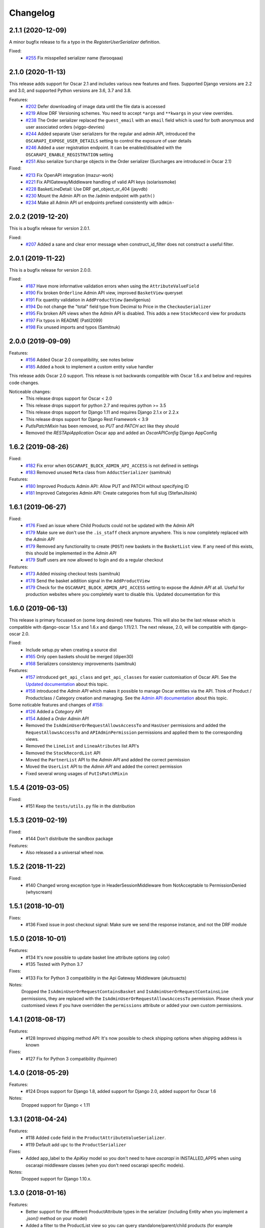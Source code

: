 =========
Changelog
=========
2.1.1 (2020-12-09)
------------------
A minor bugfix release to fix a typo in the `RegisterUserSerializer` definition.

Fixed:
 * `#255 <https://github.com/django-oscar/django-oscar-api/pull/255>`_ Fix misspelled serializer name (farooqaaa)


2.1.0 (2020-11-13)
------------------
This release adds support for Oscar 2.1 and includes various new features and fixes. Supported Django versions are 2.2 and 3.0, and supported Python versions are 3.6, 3.7 and 3.8.

Features:
 * `#202 <https://github.com/django-oscar/django-oscar-api/pull/202>`_ Defer downloading of image data until the file data is accessed
 * `#219 <https://github.com/django-oscar/django-oscar-api/pull/219>`_ Allow DRF Versioning schemes. You need to accept ``*args`` and ``**kwargs`` in your view overrides.
 * `#238 <https://github.com/django-oscar/django-oscar-api/pull/239>`_ The Order serializer replaced the ``guest_email`` with an ``email`` field which is used for both anonymous and user associated orders (viggo-devries)
 * `#244 <https://github.com/django-oscar/django-oscar-api/pull/244>`_ Added separate User serializers for the regular and admin API, introduced the ``OSCARAPI_EXPOSE_USER_DETAILS`` setting to control the exposure of user details
 * `#246 <https://github.com/django-oscar/django-oscar-api/pull/246>`_ Added a user registration endpoint. It can be enabled/disabled with the ``OSCARAPI_ENABLE_REGISTRATION`` setting
 * `#251 <https://github.com/django-oscar/django-oscar-api/pull/251>`_ Also serialize ``Surcharge`` objects in the Order serializer (Surcharges are introduced in Oscar 2.1)

Fixed:
 * `#213 <https://github.com/django-oscar/django-oscar-api/pull/213>`_ Fix OpenAPI integration (mazur-work)
 * `#221 <https://github.com/django-oscar/django-oscar-api/pull/221>`_ Fix APIGatewayMiddleware handling of valid API keys (solarissmoke)
 * `#228 <https://github.com/django-oscar/django-oscar-api/pull/228>`_ BasketLineDetail: Use DRF get_object_or_404 (jayvdb)
 * `#230 <https://github.com/django-oscar/django-oscar-api/pull/230>`_ Mount the Admin API on the /admin endpoint with ``path()``
 * `#234 <https://github.com/django-oscar/django-oscar-api/pull/234>`_ Make all Admin API url endpoints prefixed consistently with ``admin-``


2.0.2 (2019-12-20)
------------------
This is a bugfix release for version 2.0.1.

Fixed:
 * `#207 <https://github.com/django-oscar/django-oscar-api/pull/207>`_ Added a sane and clear error message when construct_id_filter does not construct a useful filter.


2.0.1 (2019-11-22)
------------------
This is a bugfix release for version 2.0.0.

Fixed:
 * `#187 <https://github.com/django-oscar/django-oscar-api/pull/187>`_ Have more informative validation errors when using the ``AttributeValueField``
 * `#190 <https://github.com/django-oscar/django-oscar-api/pull/190>`_ Fix broken ``Orderline`` Admin API view, improved ``BasketView`` queryset
 * `#191 <https://github.com/django-oscar/django-oscar-api/pull/191>`_ Fix quantity validation in ``AddProductView`` (laevilgenius)
 * `#194 <https://github.com/django-oscar/django-oscar-api/pull/194>`_ Do not change the "total" field type from Decimal to Price in the ``CheckouSerializer``
 * `#195 <https://github.com/django-oscar/django-oscar-api/pull/195>`_ Fix broken API views when the Admin API is disabled. This adds a new ``StockRecord`` view for products
 * `#197 <https://github.com/django-oscar/django-oscar-api/pull/197>`_ Fix typos in README (Patil2099)
 * `#198 <https://github.com/django-oscar/django-oscar-api/pull/198>`_ Fix unused imports and typos (Samitnuk)


2.0.0 (2019-09-09)
-------------------
Features:
 * `#156 <https://github.com/django-oscar/django-oscar-api/pull/156>`_ Added Oscar 2.0 compatibility, see notes below
 * `#185 <https://github.com/django-oscar/django-oscar-api/pull/185>`_ Added a hook to implement a custom entity value handler

This release adds Oscar 2.0 support. This release is not backwards compatible with Oscar 1.6.x and below and requires code changes.

Noticeable changes:
 - This release drops support for Oscar < 2.0
 - This release drops support for python 2.7 and requires python >= 3.5
 - This release drops support for Django 1.11 and requires Django 2.1.x or 2.2.x
 - This release drops support for Django Rest Framework < 3.9
 - `PutIsPatchMixin` has been removed, so `PUT` and `PATCH` act like they should
 - Removed the `RESTApiApplication` Oscar app and added an `OscarAPIConfig` Django AppConfig


1.6.2 (2019-08-26)
-------------------
Fixed:
 * `#182 <https://github.com/django-oscar/django-oscar-api/pull/182>`_ Fix error when ``OSCARAPI_BLOCK_ADMIN_API_ACCESS`` is not defined in settings
 * `#183 <https://github.com/django-oscar/django-oscar-api/pull/183>`_ Removed unused ``Meta`` class from ``AdductSerializer`` (samitnuk)

Features:
 * `#180 <https://github.com/django-oscar/django-oscar-api/pull/180>`_ Improved Products Admin API: Allow PUT and PATCH without specifying ID
 * `#181 <https://github.com/django-oscar/django-oscar-api/pull/181>`_ Improved Categories Admin API: Create categories from full slug (StefanJilsink)


1.6.1 (2019-06-27)
-------------------
Fixed:
 * `#176 <https://github.com/django-oscar/django-oscar-api/pull/176>`_ Fixed an issue where Child Products could not be updated with the Admin API
 * `#179 <https://github.com/django-oscar/django-oscar-api/pull/179>`_ Make sure we don't use the ``.is_staff`` check anymore anywhere. This is now completely replaced with the *Admin API*
 * `#179 <https://github.com/django-oscar/django-oscar-api/pull/179>`_ Removed any functionality to create (``POST``) new baskets in the ``BasketList`` view. If any need of this exists, this should be implemented in the *Admin API*
 * `#179 <https://github.com/django-oscar/django-oscar-api/pull/179>`_ Staff users are now allowed to login and do a regular checkout

Features:
 * `#173 <https://github.com/django-oscar/django-oscar-api/pull/173>`_ Added missing checkout tests (samitnuk)
 * `#178 <https://github.com/django-oscar/django-oscar-api/pull/178>`_ Send the basket addition signal in the ``AddProductView``
 * `#179 <https://github.com/django-oscar/django-oscar-api/pull/179>`_ Check for the ``OSCARAPI_BLOCK_ADMIN_API_ACCESS`` setting to expose the *Admin API* at all. Useful for production websites where you completely want to disable this. Updated documentation for this

1.6.0 (2019-06-13)
-------------------
This release is primary focussed on (some long desired) new features. This will also be the last release which is compatible with django-oscar 1.5.x and 1.6.x and django 1.11/2.1. The next release, 2.0,  will be compatible with django-oscar 2.0.

Fixed:
 * Include setup.py when creating a source dist
 * `#165 <https://github.com/django-oscar/django-oscar-api/pull/165>`_ Only open baskets should be merged (dipen30)
 * `#168 <https://github.com/django-oscar/django-oscar-api/pull/168>`_ Serializers consistency improvements (samitnuk)

Features:
 * `#157 <https://github.com/django-oscar/django-oscar-api/pull/157>`_ introduced ``get_api_class`` and ``get_api_classes`` for easier customisation of Oscar API. See the `Updated documentation <https://django-oscar-api.readthedocs.io/en/latest/topics/customizing_oscarapi.html>`_ about this topic.
 * `#158 <https://github.com/django-oscar/django-oscar-api/pull/158>`_ introduced the *Admin API* which makes it possible to manage Oscar entities via the API. Think of Product / Productclass / Category creation and managing. See the `Admin API documentation <https://django-oscar-api.readthedocs.io/en/latest/topics/the_admin_api.html>`_ about this topic.

Some noticable features and changes of `#158 <https://github.com/django-oscar/django-oscar-api/pull/158>`_:
 * `#126 <https://github.com/django-oscar/django-oscar-api/pull/126>`_ Added a *Category API*
 * `#154 <https://github.com/django-oscar/django-oscar-api/issues/154>`_ Added a *Order Admin API*
 * Removed the ``IsAdminUserOrRequestAllowsAccessTo`` and ``HasUser`` permissions and added the ``RequestAllowsAccessTo`` and ``APIAdminPermission`` permissions and applied them to the corresponding views.
 * Removed the ``LineList`` and ``LineaAtributes`` list API's
 * Removed the ``StockRecordList`` API
 * Moved the ``PartnerList`` API to the *Admin API* and added the correct permission
 * Moved the ``UserList`` API to the *Admin API* and added the correct permission
 * Fixed several wrong usages of ``PutIsPatchMixin``

1.5.4 (2019-03-05)
------------------
Fixed:
  * #151 Keep the ``tests/utils.py`` file in the distribution

1.5.3 (2019-02-19)
------------------
Fixed:
  * #144 Don't distribute the sandbox package

Features:
  * Also released a a universal wheel now.

1.5.2 (2018-11-22)
------------------
Fixed:
  * #140 Changed wrong exception type in HeaderSessionMiddleware from NotAcceptable to PermissionDenied (whyscream)

1.5.1 (2018-10-01)
------------------
Fixes:
  * #136 Fixed issue in post checkout signal: Make sure we send the response instance, and not the DRF module

1.5.0 (2018-10-01)
------------------
Features:
  * #134 It's now possible to update basket line attribute options (eg color)
  * #135 Tested with Python 3.7

Fixes:
  * #133 Fix for Python 3 compatibility in the Api Gateway Middleware (akutsuacts)

Notes:
  Dropped the ``IsAdminUserOrRequestContainsBasket`` and ``IsAdminUserOrRequestContainsLine`` permissions, they are
  replaced with the ``IsAdminUserOrRequestAllowsAccessTo`` permission. Please check your customised views if
  you have overridden the ``permissions`` attribute or added your own custom permissions.

1.4.1 (2018-08-17)
------------------
Features:
  * #128 Improved shipping method API: It's now possible to check shipping options when shipping address is known

Fixes:
  * #127 Fix for Python 3 compatibility (fquinner)


1.4.0 (2018-05-29)
------------------
Features:
 * #124 Drops support for Django 1.8, added support for Django 2.0, added support for Oscar 1.6

Notes:
  Dropped support for Django < 1.11

1.3.1 (2018-04-24)
------------------
Features:
  * #118 Added ``code`` field in the ``ProductAttributeValueSerializer``.
  * #119 Default add ``upc`` to the ``ProductSerializer``

Fixes:
  * Added app_label to the `ApiKey` model so you don't need to have `oscarapi` in INSTALLED_APPS when using oscarapi middleware classes (when you don't need oscarapi specific models).

Notes:
  Dropped support for Django 1.10.x.


1.3.0 (2018-01-16)
------------------
Features:
  * Better support for the different ProductAttribute types in the serializer (including Entity when you implement a `.json()` method on your model)
  * Added a filter to the ProductList view so you can query standalone/parent/child products (for example http://127.0.0.1:8000/api/products/?structure=standalone)
  * The Product list and Product detail views use the same serializer now

Fixes:
  * Added app_label to the `ApiKey` model so you don't need to have `oscarapi` in INSTALLED_APPS when using oscarapi middleware classes (when you don't need oscarapi specific models).

Notes:
  Dropped support for Oscar versions < 1.5 (as we support new features which are available since oscar 1.5)

1.2.1 (2017-12-15)
-------------------
Fixes:
  * Shipping address is not required during checkout

Features:
  * Tested with Oscar 1.5.1, updated dependencies

1.2.0 (2017-11-06)
-------------------
Features:
  * #109 Added support for Django 1.11 and Oscar 1.5. See the installation documentation for instructions. (whyscream)

1.1.5 (2017-09-12)
-------------------
Fixes:
  * #105 `ProductPrice` and `ProductAvailability` views resuled in server error if the matching product is not found (taaviteska)

1.1.4 (2017-07-04)
-------------------
Features:
  * #102 Let the `ProductAttribute` and `ProductAttributeValue` serializer fields be overridable in the settings (yazanhorani)
  * #101 Don't delete anonymous basket which are merged after login, leave them in the database with the status ``MERGED`` (aleksandrpanteleymonov)

Notes:
  Before this release, anonymous baskets where merged in the ``LoginView`` and after being merged, deleted. This behaviour is now removed, so anonymous baskets remain in the database and have the status ``MERGED`` (This is more in the direction of how Oscar is working). You can change this behaviour by overriding the ``merge_baskets`` method / hook in the ``LoginView``, or you should add a cron job to cleanup old baskets with the status ``MERGED`` from the database.


1.1.3 (2017-05-23)
-------------------
Features:
  * Updated documentation to mention the django-oscar-api-checkout plugin

Fixes:
  * #100 The checkout view should not use the wrong mixin to check the basket ownership

1.1.2 (2017-05-10)
-------------------
Fixes:
  * #98 Fix user address integrity error

1.1.1 (2017-05-09)
-------------------
Features:
  * #97 Now it's possible to manage your address book (user addresses)

Fixes:
  * #95 basket/shipping-methods could use another basket (aleksandrpanteleymonov)
  * Fixed sandbox settings to work with Django 1.10
  * Updated docs to use new urlpatterns format


1.1.0 (2017-03-13)
-------------------
Features:
  * #88 Checkout with a billing address is now supported
  * Drops support for Django 1.7, tested with Oscar 1.4

Fixes:
  * Updated requirements: `djangorestframework>=3.3`

1.0.10 (2016-12-08)
-------------------
Fixes:
  * #82 Recalculate offers when updating lines or receiving them individually
  * Make sure that the `post` and `delete` methods of the LoginView return valid (json) responses
  * #86 Add missing Meta.fields attribute to work the default first level of api endpoints. (jklapuch)

Features:
  * Updated the documentation and added a demosite to explain how to override a view/serializer

1.0.9 (2016-10-24)
------------------
Fixes:
  * RestFramework will nolonger complain about "Creating a ModelSerializer
    without either the 'fields' attribute or the 'exclude' attribute has been
    deprecated since 3.3.0, and is now disallowed. Add an explicit
    fields = '__all__' to the LineAttributeSerializer serializer."

1.0.8 (2016-10-04)
------------------
Fixes:
  * #78 PUT on BasketLineSerializer was raising a 500 error due to incorrect LineAttributeSerializer definition

1.0.7 (2016-08-26)
------------------
Fixes:
  * #77 Use configured LoginSerializer instead of the hardcoded one (whyscream)
  * Cleaned up urls.py to be compatible with django 1.10 (SalahAdDin)

1.0.6 (2016-07-27)
------------------
Features:
  * Make `add_voucher` a class based view so we can easily override the serializer

Fixes:
  * Oscar expects 'vouchercode' to be uppercase
  * #74 Python 3 does not have `itertools.imap`, we use `six.moves.map` now (crgwbr)

1.0.5 (2016-07-13)
------------------

Fixes:
  * #70 Change process_response to have a correct API created basket cookie added to the response (albertojacini)

1.0.4 (2016-04-04)
------------------

Features:
  * #65 Add Docker configuration for testing convenience (crgwbr)

Fixes:
  * #66 Raise a ValidationError (instead of a 500 server error)  when you try to checkout with an empty basket (crgwbr)
  * #67 Fixes an AssertionError in the LineList view (missing queryset attribute)

1.0.3 (2016-03-21)
------------------

Features:
  * #35 Changes format of urls of basket lines (lines/1 -> basket/1/lines/1)
  * #63 Make AddProductSerializer easily overridable

Fixes:
  * #63 You can now update basketlines more easily with a PUT, updated documentation for this

1.0.2 (2016-03-01)
------------------
Features:
  * #58 Send a signal after placing an order so you don't need to customize the CheckoutView for custom post actions (bufke)

Fixes:
  * #60 ``is_quantity_allowed`` returned the quantity and not an error message (bootinge)
  * Updated the docs with forgotten application definition (SamuelSilveira)

1.0.1 (2016-01-29)
------------------
Fixes:
  * #57 Make sure that we are really compatible with Django 1.9 (against Oscar Dev)
  * Removed `django-compressor<2.0` as a dependency
  * Fix for the `LoginSerializer` to make it work with custom username fields

1.0.0 (2016-01-14)
------------------
Initial release.
